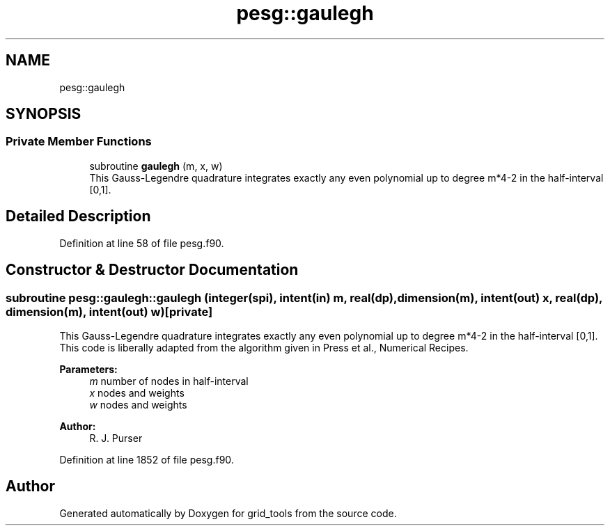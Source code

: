 .TH "pesg::gaulegh" 3 "Thu Jun 20 2024" "Version 1.13.0" "grid_tools" \" -*- nroff -*-
.ad l
.nh
.SH NAME
pesg::gaulegh
.SH SYNOPSIS
.br
.PP
.SS "Private Member Functions"

.in +1c
.ti -1c
.RI "subroutine \fBgaulegh\fP (m, x, w)"
.br
.RI "This Gauss-Legendre quadrature integrates exactly any even polynomial up to degree m*4-2 in the half-interval [0,1]\&. "
.in -1c
.SH "Detailed Description"
.PP 
Definition at line 58 of file pesg\&.f90\&.
.SH "Constructor & Destructor Documentation"
.PP 
.SS "subroutine pesg::gaulegh::gaulegh (integer(spi), intent(in) m, real(dp), dimension(m), intent(out) x, real(dp), dimension(m), intent(out) w)\fC [private]\fP"

.PP
This Gauss-Legendre quadrature integrates exactly any even polynomial up to degree m*4-2 in the half-interval [0,1]\&. This code is liberally adapted from the algorithm given in Press et al\&., Numerical Recipes\&.
.PP
\fBParameters:\fP
.RS 4
\fIm\fP number of nodes in half-interval 
.br
\fIx\fP nodes and weights 
.br
\fIw\fP nodes and weights 
.RE
.PP
\fBAuthor:\fP
.RS 4
R\&. J\&. Purser 
.RE
.PP

.PP
Definition at line 1852 of file pesg\&.f90\&.

.SH "Author"
.PP 
Generated automatically by Doxygen for grid_tools from the source code\&.
